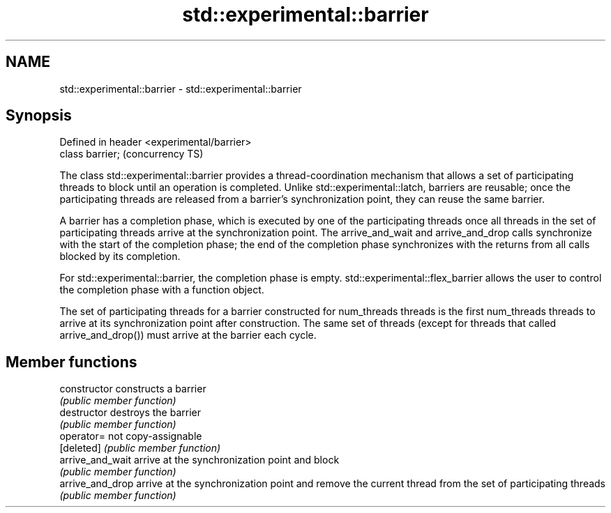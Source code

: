 .TH std::experimental::barrier 3 "2020.03.24" "http://cppreference.com" "C++ Standard Libary"
.SH NAME
std::experimental::barrier \- std::experimental::barrier

.SH Synopsis
   Defined in header <experimental/barrier>
   class barrier;                            (concurrency TS)

   The class std::experimental::barrier provides a thread-coordination mechanism that allows a set of participating threads to block until an operation is completed. Unlike std::experimental::latch, barriers are reusable; once the participating threads are released from a barrier's synchronization point, they can reuse the same barrier.

   A barrier has a completion phase, which is executed by one of the participating threads once all threads in the set of participating threads arrive at the synchronization point. The arrive_and_wait and arrive_and_drop calls synchronize with the start of the completion phase; the end of the completion phase synchronizes with the returns from all calls blocked by its completion.

   For std::experimental::barrier, the completion phase is empty. std::experimental::flex_barrier allows the user to control the completion phase with a function object.

   The set of participating threads for a barrier constructed for num_threads threads is the first num_threads threads to arrive at its synchronization point after construction. The same set of threads (except for threads that called arrive_and_drop()) must arrive at the barrier each cycle.

.SH Member functions

   constructor     constructs a barrier
                   \fI(public member function)\fP
   destructor      destroys the barrier
                   \fI(public member function)\fP
   operator=       not copy-assignable
   [deleted]       \fI(public member function)\fP
   arrive_and_wait arrive at the synchronization point and block
                   \fI(public member function)\fP
   arrive_and_drop arrive at the synchronization point and remove the current thread from the set of participating threads
                   \fI(public member function)\fP
